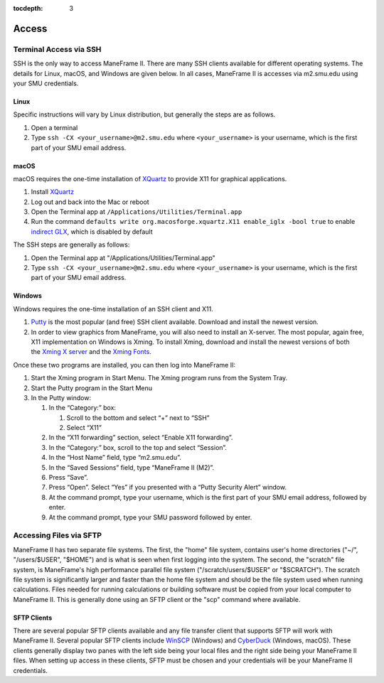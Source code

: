 .. _access:

:tocdepth: 3

Access
######

Terminal Access via SSH
=======================

SSH is the only way to access ManeFrame II. There are many SSH clients
available for different operating systems. The details for Linux, macOS,
and Windows are given below. In all cases, ManeFrame II is accesses via
m2.smu.edu using your SMU credentials. 

Linux
-----

Specific instructions will vary by Linux distribution, but generally the
steps are as follows.

#. Open a terminal
#. Type ``ssh -CX <your_username>@m2.smu.edu`` where ``<your_username>`` is your
   username, which is the first part of your SMU email address.

macOS
-----

macOS requires the one-time installation of
`XQuartz <https://www.xquartz.org>`__ to provide X11 for graphical
applications.

#. Install `XQuartz <https://www.xquartz.org>`_
#. Log out and back into the Mac or reboot
#. Open the Terminal app at ``/Applications/Utilities/Terminal.app``
#. Run the command ``defaults write org.macosforge.xquartz.X11 enable_iglx -bool true``
   to enable `indirect GLX <https://en.wikipedia.org/wiki/AIGLX>`_, which is disabled by default

The SSH steps are generally as follows:

#. Open the Terminal app at "/Applications/Utilities/Terminal.app"
#. Type ``ssh -CX <your_username>@m2.smu.edu`` where ``<your_username>`` is your
   username, which is the first part of your SMU email address.

Windows
-------

Windows requires the one-time installation of an SSH client and X11.

#. `Putty <http://www.putty.org/>`__ is the most popular (and free) SSH
   client available. Download and install the newest version.
#. In order to view graphics from ManeFrame, you will also need to
   install an X-server. The most popular, again free, X11 implementation
   on Windows is Xming. To install Xming, download and install the
   newest versions of both the \ `Xming X
   server <http://sourceforge.net/projects/xming>`__ and the \ `Xming
   Fonts <http://sourceforge.net/projects/xming/files/Xming-fonts>`__.

Once these two programs are installed, you can then log into ManeFrame
II:

#. Start the Xming program in Start Menu. The Xming program runs from
   the System Tray.
#. Start the Putty program in the Start Menu
#. In the Putty window:

   #. In the “Category:” box:

      #. Scroll to the bottom and select “+” next to “SSH”
      #. Select “X11”

   #. In the “X11 forwarding” section, select “Enable X11 forwarding”.
   #. In the “Category:” box, scroll to the top and select “Session”.
   #. In the “Host Name” field, type “m2.smu.edu”.
   #. In the “Saved Sessions” field, type “ManeFrame II (M2)”.
   #. Press “Save”.
   #. Press “Open”. Select “Yes” if you presented with a “Putty Security
      Alert” window.
   #. At the command prompt, type your username, which is the first part
      of your SMU email address, followed by enter.
   #. At the command prompt, type your SMU password followed by enter.

Accessing Files via SFTP
========================

ManeFrame II has two separate file systems. The first, the "home" file
system, contains user's home directories ("~/", "/users/$USER", "$HOME")
and is what is seen when first logging into the system. The second, the
"scratch" file system, is ManeFrame's high performance parallel file
system ("/scratch/users/$USER" or "$SCRATCH"). The scratch file system
is significantly larger and faster than the home file system and should
be the file system used when running calculations. Files needed for
running calculations or building software must be copied from your local
computer to ManeFrame II. This is generally done using an SFTP client or
the "scp" command where available.

SFTP Clients
------------

There are several popular SFTP clients available and any file transfer
client that supports SFTP will work with ManeFrame II. Several popular
SFTP clients include \ `WinSCP <https://winscp.net/>`__ (Windows)
and \ `CyberDuck <https://cyberduck.io>`__ (Windows, macOS). These
clients generally display two panes with the left side being your local
files and the right side being your ManeFrame II files. When setting up
access in these clients, SFTP must be chosen and your credentials will
be your ManeFrame II credentials.
